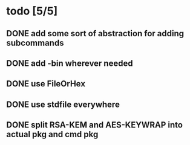* todo [5/5]
** DONE add some sort of abstraction for adding subcommands
** DONE add -bin wherever needed
** DONE use FileOrHex
** DONE use stdfile everywhere
** DONE split RSA-KEM and AES-KEYWRAP into actual pkg and cmd pkg
